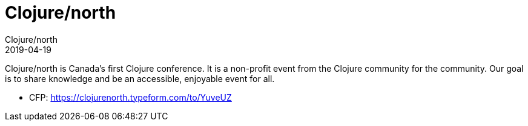 = Clojure/north
Clojure/north
2019-04-19
:jbake-type: event
:jbake-edition: 2019
:jbake-link: http://clojurenorth.com/
:jbake-location: Toronto, Canada
:jbake-start: 2019-04-19
:jbake-end: 2019-04-20

Clojure/north is Canada's first Clojure conference. It is a non-profit event from the Clojure community for the community. Our goal is to share knowledge and be an accessible, enjoyable event for all.

* CFP: https://clojurenorth.typeform.com/to/YuveUZ
